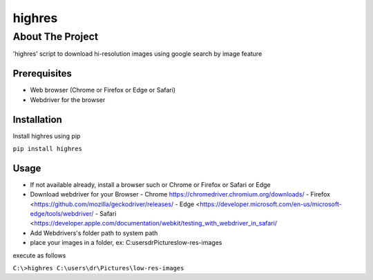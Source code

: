 ========
highres
========

-----------------
About The Project
-----------------

'highres' script to download hi-resolution images using google search by image feature

Prerequisites
=============
* Web browser (Chrome or Firefox or Edge or Safari)
* Webdriver for the browser

Installation
============

Install highres using pip

``pip install highres``

Usage
=====

* If not available already, install a browser such or Chrome or Firefox or Safari or Edge
* Download webdriver for your Browser
  - Chrome https://chromedriver.chromium.org/downloads/
  - Firefox <https://github.com/mozilla/geckodriver/releases/
  - Edge <https://developer.microsoft.com/en-us/microsoft-edge/tools/webdriver/
  - Safari <https://developer.apple.com/documentation/webkit/testing_with_webdriver_in_safari/
* Add Webdrivers's folder path to system path
* place your images in a folder, ex: C:\users\dr\Pictures\low-res-images\

execute as follows

``C:\>highres C:\users\dr\Pictures\low-res-images``